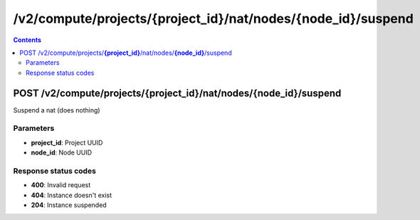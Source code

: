 /v2/compute/projects/{project_id}/nat/nodes/{node_id}/suspend
------------------------------------------------------------------------------------------------------------------------------------------

.. contents::

POST /v2/compute/projects/**{project_id}**/nat/nodes/**{node_id}**/suspend
~~~~~~~~~~~~~~~~~~~~~~~~~~~~~~~~~~~~~~~~~~~~~~~~~~~~~~~~~~~~~~~~~~~~~~~~~~~~~~~~~~~~~~~~~~~~~~~~~~~~~~~~~~~~~~~~~~~~~~~~~~~~~~~~~~~~~~~~~~~~~~~~~~~~~~~~~~~~~~
Suspend a nat (does nothing)

Parameters
**********
- **project_id**: Project UUID
- **node_id**: Node UUID

Response status codes
**********************
- **400**: Invalid request
- **404**: Instance doesn't exist
- **204**: Instance suspended


